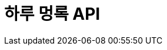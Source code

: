 = 하루 멍록 API
:doctype: book
:source-highlighter: prettify
:toc: left
:toc-title: 목차
:app-name: 하루멍록
:toclevels: 2
:seclinks: